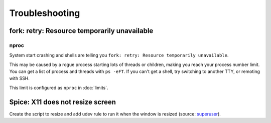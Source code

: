 Troubleshooting
===============

fork: retry: Resource temporarily unavailable
---------------------------------------------

nproc
^^^^^

System start crashing and shells are telling you
``fork: retry: Resource temporarily unavailable``.

This may be caused by a rogue process starting lots of threads or children,
making you reach your process number limit.
You can get a list of process and threads with ``ps -eFT``.
If you can't get a shell, try switching to another TTY, or remoting with SSH.

This limit is configured as ``nproc`` in :doc:`limits`.

Spice: X11 does not resize screen
---------------------------------

Create the script to resize and add udev rule to run it when
the window is resized
(source: `superuser <https://superuser.com/a/1211261>`_).

.. code-block:: sh
   :caption: /usr/local/bin/x-resize

   #!/bin/sh
   desktopuser=$(/bin/ps -ef | /bin/grep -oP '^\w+ (?=.*vdagent( |$))') || exit 0
   export DISPLAY=:0
   export XAUTHORITY=$(eval echo "~$desktopuser")/.Xauthority
   xrandr --output $(xrandr | awk '/ connected/{print $1; exit; }') --auto

.. code-block::
   :caption: /etc/udev/rules.d/50-x-resize.rules

   ACTION=="change", KERNEL=="card0", SUBSYSTEM=="drm", RUN+="/usr/local/bin/x-resize"

.. code-block:: console
   :caption: Set permissions

   # chmod 755 /usr/local/bin/x-resize
   # chmod 644 /etc/udev/rules.d/50-x-resize.rules
